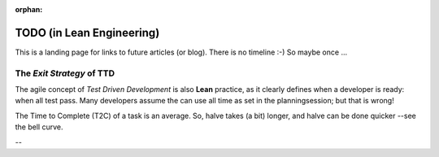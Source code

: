 :orphan:

TODO (in Lean Engineering)
==========================

This is a landing page for links to future articles (or blog). There is no timeline :-) So maybe once ...

.. _tdd_exitstrategy:

The *Exit Strategy* of TTD
--------------------------

The agile concept of *Test Driven Development* is also **Lean** practice, as it clearly defines when a developer is
ready: when all test pass.  Many developers assume the can use all time as set in the planningsession; but that is
wrong!

The Time to Complete (T2C) of a task is an average. So, halve takes (a bit) longer, and halve can be done quicker --see the bell curve.

--

